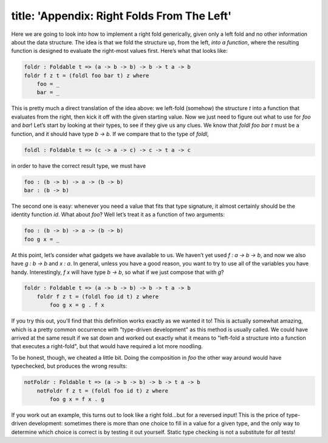 ------------------------
title: 'Appendix: Right Folds From The Left'
------------------------

Here we are going to look into how to implement a right fold generically, given only a left fold and no other information about the data structure. The idea is that we fold the structure up, from the left, *into a function*, where the resulting function is designed to evaluate the right-most values first. Here’s what that looks like:

.. code:: pseudoml

   foldr : Foldable t => (a -> b -> b) -> b -> t a -> b
   foldr f z t = (foldl foo bar t) z where
       foo = _
       bar = _

This is pretty much a direct translation of the idea above: we left-fold (somehow) the structure `t` into a function that evaluates from the right, then kick it off with the given starting value. Now we just need to figure out what to use for `foo` and `bar`! Let’s start by looking at their types, to see if they give us any clues. We know that `foldl foo bar t` must be a function, and it should have type `b -> b`. If we compare that to the type of `foldl`,

.. code:: pseudoml

   foldl : Foldable t => (c -> a -> c) -> c -> t a -> c

in order to have the correct result type, we must have

.. code:: pseudoml

   foo : (b -> b) -> a -> (b -> b)
   bar : (b -> b)

The second one is easy: whenever you need a value that fits that type signature, it almost certainly should be the identity function `id`. What about `foo`? Well let’s treat it as a function of two arguments:

.. code:: pseudoml

   foo : (b -> b) -> a -> (b -> b)
   foo g x = _

At this point, let’s consider what gadgets we have available to us. We haven’t yet used `f : a -> b -> b`, and now we also have `g : b -> b` and `x : a`. In general, unless you have a good reason, you want to try to use all of the variables you have handy. Interestingly, `f x` will have type `b -> b`, so what if we just compose that with `g`?

.. code:: pseudoml

   foldr : Foldable t => (a -> b -> b) -> b -> t a -> b
       foldr f z t = (foldl foo id t) z where
           foo g x = g . f x

If you try this out, you’ll find that this definition works exactly as we wanted it to! This is actually somewhat amazing, which is a pretty common occurrence with "type-driven development" as this method is usually called. We could have arrived at the same result if we sat down and worked out exactly what it means to "left-fold a structure into a function that executes a right-fold", but that would have required a lot more noodling.

To be honest, though, we cheated a little bit. Doing the composition in `foo` the other way around would have typechecked, but produces the wrong results:

.. code:: pseudoml

   notFoldr : Foldable t => (a -> b -> b) -> b -> t a -> b
       notFoldr f z t = (foldl foo id t) z where
           foo g x = f x . g

If you work out an example, this turns out to look like a right fold…but for a reversed input! This is the price of type-driven development: sometimes there is more than one choice to fill in a value for a given type, and the only way to determine which choice is correct is by testing it out yourself. Static type checking is not a substitute for *all* tests!
